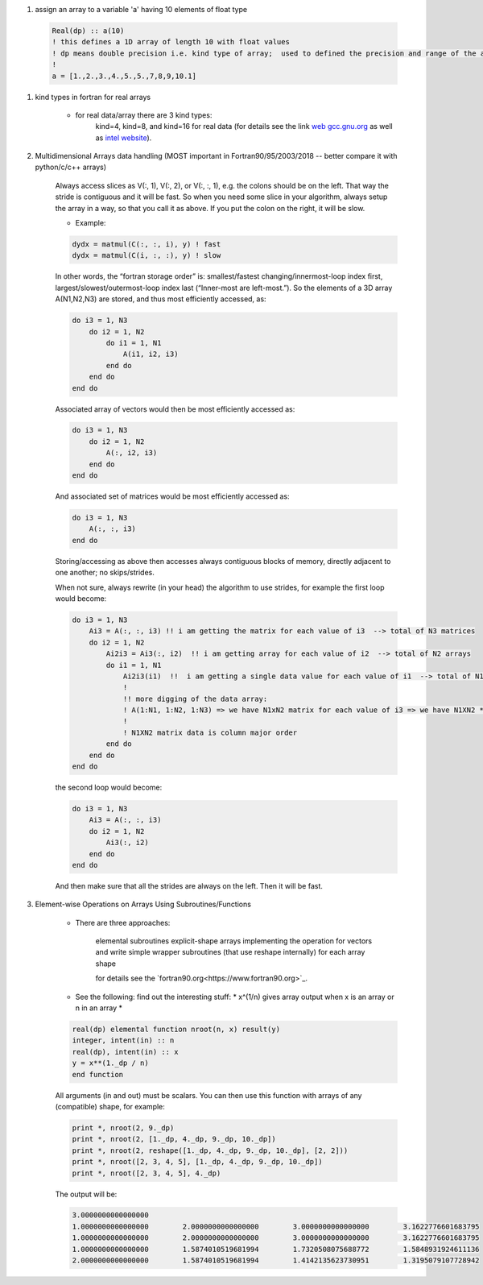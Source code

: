 #. assign an array to a variable 'a' having 10 elements of float type
  
  .. code-block:: fortran
  	  
	  Real(dp) :: a(10)
	  ! this defines a 1D array of length 10 with float values
	  ! dp means double precision i.e. kind type of array;  used to defined the precision and range of the array `a`
	  !
	  a = [1.,2.,3.,4.,5.,5.,7,8,9,10.1]
	  
#. kind types in fortran for real arrays
	
	
	- for real data/array there are 3 kind types:
		kind=4, kind=8, and  kind=16 for real data (for details see the link `web gcc.gnu.org <https://gcc.gnu.org/onlinedocs/gfortran/KIND-Type-Parameters.html>`_ as well as `intel website <https://www.intel.com/content/www/us/en/develop/documentation/fortran-compiler-oneapi-dev-guide-and-reference/top/language-reference/a-to-z-reference/q-to-r/real-function.html>`_).
		
	
#. Multidimensional Arrays data handling (MOST important in Fortran90/95/2003/2018 -- better compare it with python/c/c++ arrays)
	
	Always access slices as V(:, 1), V(:, 2), or V(:, :, 1), e.g. the colons should be on the left. 
	That way the stride is contiguous and it will be fast. So when you need some slice in your algorithm, always setup 
	the array in a way, so that you call it as above. If you put the colon on the right, it will be slow.
	
	- Example:
	
	.. code-block:: fortran
		

		dydx = matmul(C(:, :, i), y) ! fast
		dydx = matmul(C(i, :, :), y) ! slow

	In other words, the “fortran storage order” is: smallest/fastest changing/innermost-loop index first, 
	largest/slowest/outermost-loop index last (“Inner-most are left-most.”). So the elements of a 3D array 
	A(N1,N2,N3) are stored, and thus most efficiently accessed, as:
		
	.. code-block:: fortran
	
		do i3 = 1, N3
		    do i2 = 1, N2
			do i1 = 1, N1
			    A(i1, i2, i3)
			end do
		    end do
		end do

	Associated array of vectors would then be most efficiently accessed as:
	
	.. code-block:: fortran
	
		do i3 = 1, N3
		    do i2 = 1, N2
			A(:, i2, i3)
		    end do
		end do

	And associated set of matrices would be most efficiently accessed as:

	.. code-block:: fortran
	
		do i3 = 1, N3
		    A(:, :, i3)
		end do

	Storing/accessing as above then accesses always contiguous blocks of memory, directly adjacent to one another; no skips/strides.

	When not sure, always rewrite (in your head) the algorithm to use strides, for example the first loop would become:

	.. code-block:: fortran
	
		do i3 = 1, N3
		    Ai3 = A(:, :, i3) !! i am getting the matrix for each value of i3  --> total of N3 matrices
		    do i2 = 1, N2
			Ai2i3 = Ai3(:, i2)  !! i am getting array for each value of i2  --> total of N2 arrays
			do i1 = 1, N1
			    Ai2i3(i1)  !!  i am getting a single data value for each value of i1  --> total of N1 values of Ai2i3
			    !
			    !! more digging of the data array: 
			    ! A(1:N1, 1:N2, 1:N3) => we have N1xN2 matrix for each value of i3 => we have N1XN2 * N3 elements in the array A.
			    !
			    ! N1XN2 matrix data is column major order
			end do
		    end do
		end do


	the second loop would become:

	.. code-block:: fortran
	
		do i3 = 1, N3
		    Ai3 = A(:, :, i3)
		    do i2 = 1, N2
			Ai3(:, i2)
		    end do
		end do


	And then make sure that all the strides are always on the left. Then it will be fast.
	
#. Element-wise Operations on Arrays Using Subroutines/Functions

	- There are three approaches:

	    elemental subroutines
	    explicit-shape arrays
	    implementing the operation for vectors and write simple wrapper subroutines (that use reshape internally) for each array shape
	    
	    for details see the `fortran90.org<https://www.fortran90.org>`_.
	    
	- See the following: find out the interesting  stuff: * x^(1/n) gives array output when x is an array or n in an array *
	
	.. code-block:: fortran
	
		real(dp) elemental function nroot(n, x) result(y)
		integer, intent(in) :: n
		real(dp), intent(in) :: x
		y = x**(1._dp / n)
		end function

	All arguments (in and out) must be scalars. You can then use this function with arrays of any (compatible) shape, for example:

	.. code-block:: fortran
	
		print *, nroot(2, 9._dp)
		print *, nroot(2, [1._dp, 4._dp, 9._dp, 10._dp])
		print *, nroot(2, reshape([1._dp, 4._dp, 9._dp, 10._dp], [2, 2]))
		print *, nroot([2, 3, 4, 5], [1._dp, 4._dp, 9._dp, 10._dp])
		print *, nroot([2, 3, 4, 5], 4._dp)

	The output will be:
	
	.. code-block:: fortran

		3.0000000000000000
		1.0000000000000000        2.0000000000000000        3.0000000000000000        3.1622776601683795
		1.0000000000000000        2.0000000000000000        3.0000000000000000        3.1622776601683795
		1.0000000000000000        1.5874010519681994        1.7320508075688772        1.5848931924611136
		2.0000000000000000        1.5874010519681994        1.4142135623730951        1.3195079107728942

	    
